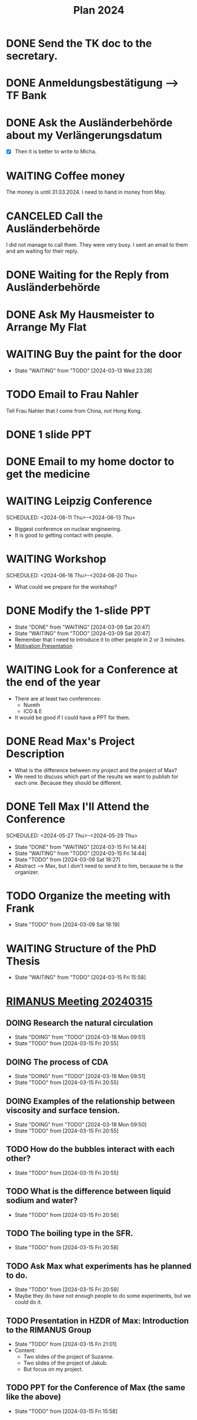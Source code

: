 :PROPERTIES:
:ID:       53c32a41-2435-4d9b-b970-36b6f2f69db8
:END:
#+title: Plan 2024
#+TODO: TODO(t!) DOING(i!) WAITING(w!) DONE(d!) CANCELED(c@) 
* DONE Send the TK doc to the secretary.
CLOSED: [2024-02-26 Mon 11:12] SCHEDULED: <2024-02-26 Mon 10:00>
* DONE Anmeldungsbestätigung --> TF Bank
CLOSED: [2024-02-26 Mon 11:27] SCHEDULED: <2024-02-26 Mon 11:00>
* DONE Ask the Ausländerbehörde about my Verlängerungsdatum
CLOSED: [2024-02-26 Mon 11:12] SCHEDULED: <2024-02-26 Mon 09:00>
- [X] Then it is better to write to Micha.
* WAITING Coffee money
SCHEDULED: <2024-05-01 Wed>
The money is until 31.03.2024. I need to hand in money from May.  
* CANCELED Call the Ausländerbehörde
CLOSED: [2024-02-27 Tue 12:02] SCHEDULED: <2024-02-27 Tue 08:20>
I did not manage to call them. They were very busy. I sent an email to them and am waiting for their reply.
* DONE Waiting for the Reply from Ausländerbehörde
* DONE Ask My Hausmeister to Arrange My Flat 
DEADLINE: <2024-03-03 Sun 12:00>
* WAITING Buy the paint for the door
SCHEDULED: <2024-03-04 Mon>
- State "WAITING"    from "TODO"       [2024-03-13 Wed 23:28]
* TODO Email to Frau Nahler
SCHEDULED: <2024-03-04 Mon>
Tell Frau Nahler that I come from China, not Hong Kong.
* DONE 1 slide PPT
SCHEDULED: <2024-03-03 Sun>
* DONE Email to my home doctor to get the medicine
SCHEDULED: <2024-03-04 Mon>
* WAITING Leipzig Conference
SCHEDULED: <2024-06-11 Thu>-<2024-06-13 Thu>
- Biggest conference on nuclear engineering. 
- It is good to getting contact with people.
* WAITING Workshop
SCHEDULED: <2024-06-16 Thu>-<2024-06-20 Thu>
- What could we prepare for the workshop?
* DONE Modify the 1-slide PPT
SCHEDULED: <2024-03-11 Sun>
- State "DONE"       from "WAITING"    [2024-03-09 Sat 20:47]
- State "WAITING"    from "TODO"       [2024-03-09 Sat 20:47]
- Remember that I need to introduce it to other people in 2 or 3 minutes.
- [[id:f028bfc4-35b0-4cfa-8e38-61fe47197033][Motivation Presentation]]
* WAITING Look for a Conference at the end of the year
- There are at least two conferences:
  + Nureth
  + ICO & E
- It would be good if I could have a PPT for them.
* DONE Read Max's Project Description
- What is the difference between my project and the project of Max?
- We need to discuss which part of the results we want to publish for each one. Because they should be different. 
* DONE Tell Max I'll Attend the Conference
SCHEDULED: <2024-05-27 Thu>-<2024-05-29 Thu>
- State "DONE"       from "WAITING"    [2024-03-15 Fri 14:44]
- State "WAITING"    from "TODO"       [2024-03-15 Fri 14:44]
- State "TODO"       from              [2024-03-09 Sat 18:27]
- Abstract --> Max, but I don't need to send it to him, because he is the organizer.
* TODO Organize the meeting with Frank 
- State "TODO"       from              [2024-03-09 Sat 18:19]
* WAITING Structure of the PhD Thesis
DEADLINE: <2024-06-01 Sat>
- State "WAITING"    from "TODO"       [2024-03-15 Fri 15:58]
* [[id:96757ac2-cba2-4b65-a1e8-d9e9967eb828][RIMANUS Meeting 20240315]]
** DOING Research the natural circulation
- State "DOING"      from "TODO"       [2024-03-18 Mon 09:51]
- State "TODO"       from              [2024-03-15 Fri 20:55]
** DOING The process of CDA
- State "DOING"      from "TODO"       [2024-03-18 Mon 09:51]
- State "TODO"       from              [2024-03-15 Fri 20:55]
** DOING Examples of the relationship between viscosity and surface tension.
- State "DOING"      from "TODO"       [2024-03-18 Mon 09:50]
- State "TODO"       from              [2024-03-15 Fri 20:55]
** TODO How do the bubbles interact with each other?
- State "TODO"       from              [2024-03-15 Fri 20:55]
** TODO What is the difference between liquid sodium and water?
- State "TODO"       from              [2024-03-15 Fri 20:56]
** TODO The boiling type in the SFR.
- State "TODO"       from              [2024-03-15 Fri 20:58]
** TODO Ask Max what experiments has he planned to do. 
SCHEDULED: <2024-03-20 Wed>
- State "TODO"       from              [2024-03-15 Fri 20:59]
- Maybe they do have not enough people to do some experiments, but we could do it.
** TODO Presentation in HZDR of Max: Introduction to the RIMANUS Group
- State "TODO"       from              [2024-03-15 Fri 21:01]
- Content:
  + Two slides of the project of Suzanne.
  + Two slides of the project of Jakub.
  + But focus on my project.
** TODO PPT for the Conference of Max (the same like the above)
- State "TODO"       from              [2024-03-15 Fri 15:58]

